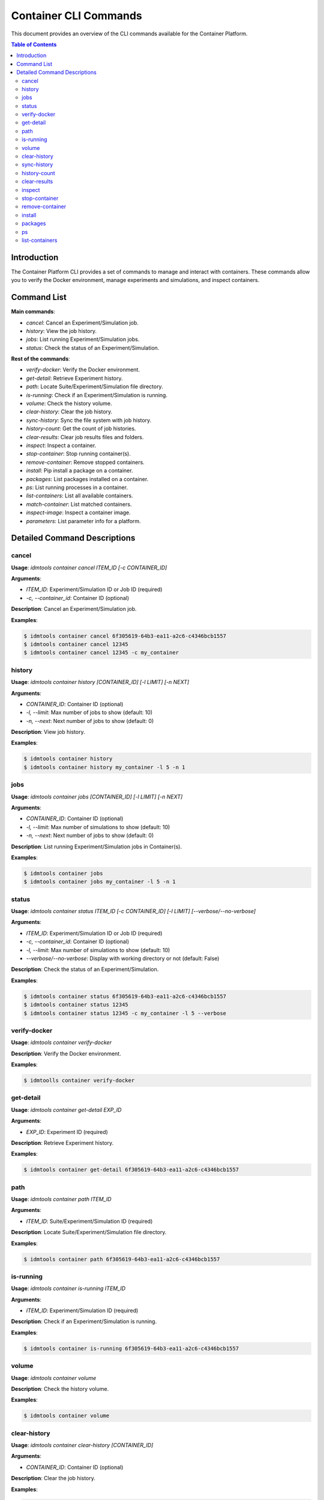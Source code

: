 ======================
Container CLI Commands
======================

This document provides an overview of the CLI commands available for the Container Platform.

.. contents:: Table of Contents
   :depth: 2
   :local:

Introduction
------------

The Container Platform CLI provides a set of commands to manage and interact with containers. These commands allow you to verify the Docker environment, manage experiments and simulations, and inspect containers.

Command List
------------

**Main commands**:

- `cancel`:  Cancel an Experiment/Simulation job.
- `history`: View the job history.
- `jobs`: List running Experiment/Simulation jobs.
- `status`: Check the status of an Experiment/Simulation.

**Rest of the commands**:

- `verify-docker`: Verify the Docker environment.
- `get-detail`: Retrieve Experiment history.
- `path`: Locate Suite/Experiment/Simulation file directory.
- `is-running`: Check if an Experiment/Simulation is running.
- `volume`: Check the history volume.
- `clear-history`: Clear the job history.
- `sync-history`: Sync the file system with job history.
- `history-count`: Get the count of job histories.
- `clear-results`: Clear job results files and folders.
- `inspect`: Inspect a container.
- `stop-container`: Stop running container(s).
- `remove-container`: Remove stopped containers.
- `install`: Pip install a package on a container.
- `packages`: List packages installed on a container.
- `ps`: List running processes in a container.
- `list-containers`: List all available containers.
- `match-container`: List matched containers.
- `inspect-image`: Inspect a container image.
- `parameters`: List parameter info for a platform.

Detailed Command Descriptions
-----------------------------

cancel
^^^^^^

**Usage**: `idmtools container cancel ITEM_ID [-c CONTAINER_ID]`

**Arguments**:

- `ITEM_ID`: Experiment/Simulation ID or Job ID (required)
- `-c, --container_id`: Container ID (optional)

**Description**: Cancel an Experiment/Simulation job.

**Examples**:

.. code-block:: bash

   $ idmtools container cancel 6f305619-64b3-ea11-a2c6-c4346bcb1557
   $ idmtools container cancel 12345
   $ idmtools container cancel 12345 -c my_container


history
^^^^^^^

**Usage**: `idmtools container history [CONTAINER_ID] [-l LIMIT] [-n NEXT]`

**Arguments**:

- `CONTAINER_ID`: Container ID (optional)
- `-l, --limit`: Max number of jobs to show (default: 10)
- `-n, --next`: Next number of jobs to show (default: 0)

**Description**: View job history.

**Examples**:

.. code-block:: bash

   $ idmtools container history
   $ idmtools container history my_container -l 5 -n 1


jobs
^^^^

**Usage**: `idmtools container jobs [CONTAINER_ID] [-l LIMIT] [-n NEXT]`

**Arguments**:

- `CONTAINER_ID`: Container ID (optional)
- `-l, --limit`: Max number of simulations to show (default: 10)
- `-n, --next`: Next number of jobs to show (default: 0)

**Description**: List running Experiment/Simulation jobs in Container(s).

**Examples**:

.. code-block:: bash

   $ idmtools container jobs
   $ idmtools container jobs my_container -l 5 -n 1


status
^^^^^^

**Usage**: `idmtools container status ITEM_ID [-c CONTAINER_ID] [-l LIMIT] [--verbose/--no-verbose]`

**Arguments**:

- `ITEM_ID`: Experiment/Simulation ID or Job ID (required)
- `-c, --container_id`: Container ID (optional)
- `-l, --limit`: Max number of simulations to show (default: 10)
- `--verbose/--no-verbose`: Display with working directory or not (default: False)

**Description**: Check the status of an Experiment/Simulation.

**Examples**:

.. code-block:: bash

   $ idmtools container status 6f305619-64b3-ea11-a2c6-c4346bcb1557
   $ idmtools container status 12345
   $ idmtools container status 12345 -c my_container -l 5 --verbose


verify-docker
^^^^^^^^^^^^^

**Usage**: `idmtools container verify-docker`

**Description**: Verify the Docker environment.

**Examples**:

.. code-block:: bash

   $ idmtoolls container verify-docker


get-detail
^^^^^^^^^^

**Usage**: `idmtools container get-detail EXP_ID`

**Arguments**:

- `EXP_ID`: Experiment ID (required)

**Description**: Retrieve Experiment history.

**Examples**:

.. code-block:: bash

   $ idmtools container get-detail 6f305619-64b3-ea11-a2c6-c4346bcb1557


path
^^^^

**Usage**: `idmtools container path ITEM_ID`

**Arguments**:

- `ITEM_ID`: Suite/Experiment/Simulation ID (required)

**Description**: Locate Suite/Experiment/Simulation file directory.

**Examples**:

.. code-block:: bash

   $ idmtools container path 6f305619-64b3-ea11-a2c6-c4346bcb1557


is-running
^^^^^^^^^^

**Usage**: `idmtools container is-running ITEM_ID`

**Arguments**:

- `ITEM_ID`: Experiment/Simulation ID (required)

**Description**: Check if an Experiment/Simulation is running.

**Examples**:

.. code-block:: bash

   $ idmtools container is-running 6f305619-64b3-ea11-a2c6-c4346bcb1557


volume
^^^^^^

**Usage**: `idmtools container volume`

**Description**: Check the history volume.

**Examples**:

.. code-block:: bash

   $ idmtools container volume


clear-history
^^^^^^^^^^^^^

**Usage**: `idmtools container clear-history [CONTAINER_ID]`

**Arguments**:

- `CONTAINER_ID`: Container ID (optional)

**Description**: Clear the job history.

**Examples**:

.. code-block:: bash

   $ idmtools container clear-history
   $ idmtools container clear-history my_container


sync-history
^^^^^^^^^^^^

**Usage**: `idmtools container sync-history`

**Description**: Sync the file system with job history.

**Examples**:

.. code-block:: bash

   $idmtools container sync-history


history-count
^^^^^^^^^^^^^

**Usage**: `idmtools container history-count [CONTAINER_ID]`

**Arguments**:

- `CONTAINER_ID`: Container ID (optional)

**Description**: Get the count of job histories.

**Examples**:

.. code-block:: bash

   $ idmtools container history-count
   $ idmtools container history-count my_container


clear-results
^^^^^^^^^^^^^

**Usage**: `idmtools container clear-results ITEM_ID [-r REMOVE]`

**Arguments**:

- `ITEM_ID`: Experiment/Simulation ID (required)
- `-r, --remove`: Extra files/folders to be removed from simulation (optional, multiple)

**Description**: Clear job results files and folders.

**Examples**:

.. code-block:: bash

   $ idmtools container clear-results 6f305619-64b3-ea11-a2c6-c4346bcb1557
   $ idmtools container clear-results 6f305619-64b3-ea11-a2c6-c4346bcb1557 -r extra_file.txt


inspect
^^^^^^^

**Usage**: `idmtools container inspect CONTAINER_ID`

**Arguments**:

- `CONTAINER_ID`: Container ID (required)

**Description**: Inspect a container.

**Examples**:

.. code-block:: bash

   $ idmtools container inspect my_container


stop-container
^^^^^^^^^^^^^^

**Usage**: `idmtools container stop-container [CONTAINER_ID] [--remove/--no-remove]`

**Arguments**:

- `CONTAINER_ID`: Container ID (optional)
- `--remove/--no-remove`: Remove the container or not (default: False)

**Description**: Stop running container(s).

**Examples**:

.. code-block:: bash

   $ idmtools container stop-container
   $ idmtools container stop-container my_container --remove


remove-container
^^^^^^^^^^^^^^^^

**Usage**: `idmtools container remove-container [CONTAINER_ID]`

**Arguments**:

- `CONTAINER_ID`: Container ID (optional)

**Description**: Remove stopped containers.

**Examples**:

.. code-block:: bash

   $ idmtools container remove-container
   $ idmtools container remove-container my_container


install
^^^^^^^

**Usage**: `idmtools container install PACKAGE [-c CONTAINER_ID] [-i INDEX-URL] [-e EXTRA-INDEX-URL]`

**Arguments**:

- `PACKAGE`: Package to be installed (required)
- `-c, --container_id`: Container ID (optional)
- `-i, --index-url`: Index URL for pip install (optional)
- `-e, --extra-index-url`: Extra index URL for pip install (optional)

**Description**: Pip install a package on a container.

**Examples**:

.. code-block:: bash

   $ idmtools container install requests
   $ idmtools container install requests -c my_container -i https://pypi.org/simple


packages
^^^^^^^^

**Usage**: `idmtools container packages CONTAINER_ID`

**Arguments**:

- `CONTAINER_ID`: Container ID (required)

**Description**: List packages installed on a container.

**Examples**:

.. code-block:: bash

   $ idmtools container packages my_container


ps
^^

**Usage**: `idmtools container ps CONTAINER_ID`

**Arguments**:

- `CONTAINER_ID`: Container ID (required)

**Description**: List running processes in a container.

**Examples**:

.. code-block:: bash

   $ idmtools container ps my_container


list-containers
^^^^^^^^^^^^^^^

**Usage**: `idmtools container list-containers [--all/--no-all]`

**Arguments**:

- `--all/--no-all`: Include stopped containers or not (default: False)

**Description**: List all available containers.

**Examples**:

.. code-block:: bash

   $ idmtools container list-containers
   $ idmtools container list-containers --all


